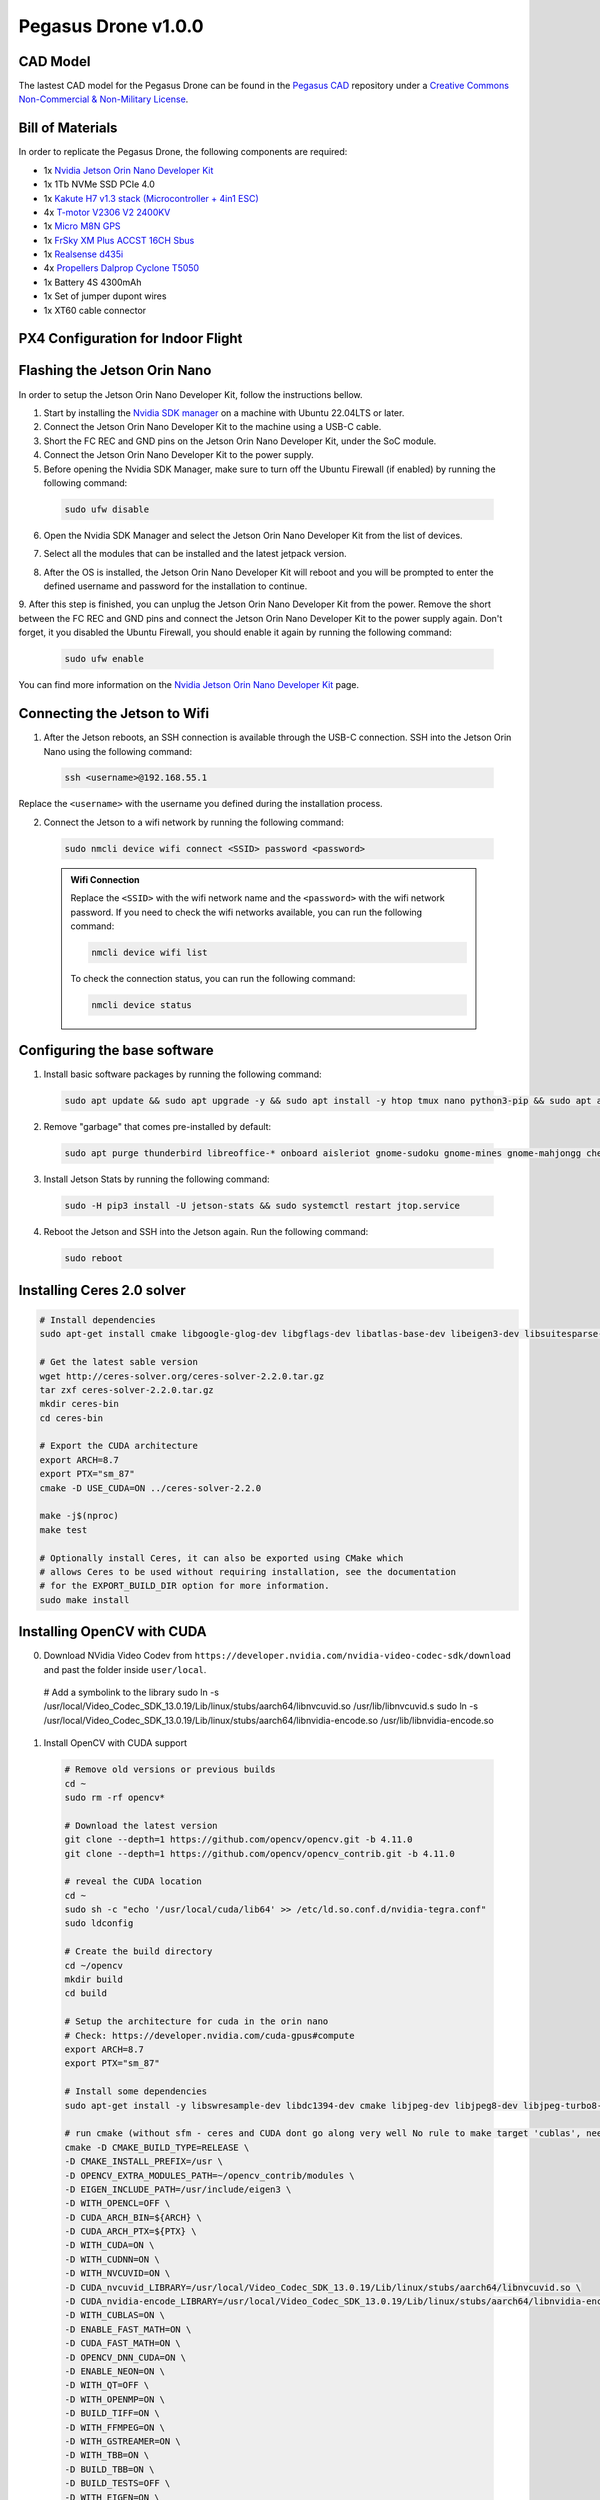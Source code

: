 Pegasus Drone v1.0.0
====================

CAD Model
---------
The lastest CAD model for the Pegasus Drone can be found in the `Pegasus CAD <https://github.com/PegasusResearch/pegasus_cad>`_ repository under a `Creative Commons Non-Commercial & Non-Military License <https://github.com/PegasusResearch/pegasus_cad/blob/main/LICENSE>`_. 

.. image:: https://github.com/PegasusResearch/pegasus_cad/blob/main/docs/_static/full_assembly.png?raw=true
  :width: 600
  :align: center
  :alt: Pegasus Drone CAD Model

Bill of Materials
-----------------

In order to replicate the Pegasus Drone, the following components are required:

* 1x `Nvidia Jetson Orin Nano Developer Kit <https://developer.nvidia.com/embedded/learn/get-started-jetson-orin-nano-devkit>`_
* 1x 1Tb NVMe SSD PCIe 4.0
* 1x `Kakute H7 v1.3 stack (Microcontroller + 4in1 ESC) <https://holybro.com/products/kakute-h7-v1-stacks?variant=42833125277885>`_ 
* 4x `T-motor V2306 V2 2400KV <https://store.tmotor.com/product/v2306-v2-fpv-motor.html>`_
* 1x `Micro M8N GPS <https://holybro.com/collections/standard-gps-module/products/micro-m8n-gps>`_
* 1x `FrSky XM Plus ACCST 16CH Sbus <https://www.frsky-rc.com/product/xm-plus/>`_
* 1x `Realsense d435i <https://www.intelrealsense.com/depth-camera-d435i/>`_
* 4x `Propellers Dalprop Cyclone T5050 <http://www.dalprop.com>`_
* 1x Battery 4S 4300mAh
* 1x Set of jumper dupont wires
* 1x XT60 cable connector

PX4 Configuration for Indoor Flight
-----------------------------------

Flashing the Jetson Orin Nano
-----------------------------

In order to setup the Jetson Orin Nano Developer Kit, follow the instructions bellow. 

1. Start by installing the `Nvidia SDK manager <https://developer.nvidia.com/sdk-manager>`__ on a machine with Ubuntu 22.04LTS or later.
2. Connect the Jetson Orin Nano Developer Kit to the machine using a USB-C cable.
3. Short the FC REC and GND pins on the Jetson Orin Nano Developer Kit, under the SoC module.
4. Connect the Jetson Orin Nano Developer Kit to the power supply.

5. Before opening the Nvidia SDK Manager, make sure to turn off the Ubuntu Firewall (if enabled) by running the following command:

  .. code:: bash

      sudo ufw disable

6. Open the Nvidia SDK Manager and select the Jetson Orin Nano Developer Kit from the list of devices.

.. image:: /_static/jetson/sdk_manager_device.png
  :width: 600
  :align: center
  :alt: Nvidia SDK Manager Device selection

7. Select all the modules that can be installed and the latest jetpack version.

.. image:: /_static/jetson/sdk_manager_installing.png
  :width: 600
  :align: center
  :alt: Nvidia SDK Manager Modules selection

8. After the OS is installed, the Jetson Orin Nano Developer Kit will reboot and you will be prompted to enter the defined username and password for the installation to continue.

.. image:: /_static/jetson/sdk_manager_jetpack.png
  :width: 600
  :align: center
  :alt: Nvidia SDK Manager Jetpack installation

9. After this step is finished, you can unplug the Jetson Orin Nano Developer Kit from the power. Remove the short between the FC REC and GND pins and connect the Jetson Orin Nano Developer Kit to the power supply again.
Don't forget, it you disabled the Ubuntu Firewall, you should enable it again by running the following command:

  .. code:: bash

      sudo ufw enable

You can find more information on the `Nvidia Jetson Orin Nano Developer Kit <https://developer.nvidia.com/embedded/learn/get-started-jetson-orin-nano-devkit>`_ page.

Connecting the Jetson to Wifi
-----------------------------

1. After the Jetson reboots, an SSH connection is available through the USB-C connection. SSH into the Jetson Orin Nano using the following command:

  .. code:: bash

      ssh <username>@192.168.55.1

Replace the ``<username>`` with the username you defined during the installation process.

2. Connect the Jetson to a wifi network by running the following command:

  .. code:: bash

      sudo nmcli device wifi connect <SSID> password <password>

  .. admonition:: Wifi Connection

      Replace the ``<SSID>`` with the wifi network name and the ``<password>`` with the wifi network password. If you need to check the wifi networks available, you can run the following command:

      .. code:: bash

          nmcli device wifi list

      To check the connection status, you can run the following command:

      .. code:: bash

          nmcli device status 

Configuring the base software
-----------------------------

1. Install basic software packages by running the following command:

  .. code:: bash

      sudo apt update && sudo apt upgrade -y && sudo apt install -y htop tmux nano python3-pip && sudo apt autoremove

2. Remove "garbage" that comes pre-installed by default:

  .. code:: bash

      sudo apt purge thunderbird libreoffice-* onboard aisleriot gnome-sudoku gnome-mines gnome-mahjongg cheese gnome-calculator gnome-todo shotwell gnome-calendar rhythmbox simple-scan remmina transmission-gtk -y && sudo apt autoremove && sudo apt clean

3. Install Jetson Stats by running the following command:

  .. code:: bash

      sudo -H pip3 install -U jetson-stats && sudo systemctl restart jtop.service

4. Reboot the Jetson and SSH into the Jetson again. Run the following command:

  .. code:: bash

      sudo reboot

Installing Ceres 2.0 solver
---------------------------

.. code:: bash

  # Install dependencies
  sudo apt-get install cmake libgoogle-glog-dev libgflags-dev libatlas-base-dev libeigen3-dev libsuitesparse-dev

  # Get the latest sable version
  wget http://ceres-solver.org/ceres-solver-2.2.0.tar.gz
  tar zxf ceres-solver-2.2.0.tar.gz
  mkdir ceres-bin
  cd ceres-bin

  # Export the CUDA architecture 
  export ARCH=8.7
  export PTX="sm_87"
  cmake -D USE_CUDA=ON ../ceres-solver-2.2.0
  
  make -j$(nproc)
  make test
  
  # Optionally install Ceres, it can also be exported using CMake which
  # allows Ceres to be used without requiring installation, see the documentation
  # for the EXPORT_BUILD_DIR option for more information.  
  sudo make install
  

Installing OpenCV with CUDA
---------------------------

0.  Download NVidia Video Codev from ``https://developer.nvidia.com/nvidia-video-codec-sdk/download`` and past the folder inside ``user/local``.

  .. code:: bash

  # Add a symbolink to the library
  sudo ln -s /usr/local/Video_Codec_SDK_13.0.19/Lib/linux/stubs/aarch64/libnvcuvid.so /usr/lib/libnvcuvid.s
  sudo ln -s /usr/local/Video_Codec_SDK_13.0.19/Lib/linux/stubs/aarch64/libnvidia-encode.so /usr/lib/libnvidia-encode.so

1. Install OpenCV with CUDA support

  .. code:: bash

      # Remove old versions or previous builds
      cd ~ 
      sudo rm -rf opencv*

      # Download the latest version
      git clone --depth=1 https://github.com/opencv/opencv.git -b 4.11.0
      git clone --depth=1 https://github.com/opencv/opencv_contrib.git -b 4.11.0

      # reveal the CUDA location
      cd ~
      sudo sh -c "echo '/usr/local/cuda/lib64' >> /etc/ld.so.conf.d/nvidia-tegra.conf"
      sudo ldconfig
      
      # Create the build directory
      cd ~/opencv
      mkdir build
      cd build

      # Setup the architecture for cuda in the orin nano
      # Check: https://developer.nvidia.com/cuda-gpus#compute
      export ARCH=8.7
      export PTX="sm_87"

      # Install some dependencies
      sudo apt-get install -y libswresample-dev libdc1394-dev cmake libjpeg-dev libjpeg8-dev libjpeg-turbo8-dev libpng-dev libtiff-dev libglew-dev libavcodec-dev libavformat-dev libswscale-dev libgtk2.0-dev libgtk-3-dev libcanberra-gtk* libxvidcore-dev libx264-dev libtbb-dev libxine2-dev libv4l-dev v4l-utils qv4l2 libtesseract-dev libpostproc-dev libvorbis-dev libfaac-dev libmp3lame-dev libtheora-dev libopencore-amrnb-dev libopencore-amrwb-dev libopenblas-dev libatlas-base-dev libblas-dev liblapack-dev liblapacke-dev libeigen3-dev gfortran libhdf5-dev libprotobuf-dev protobuf-compiler libgoogle-glog-dev libgflags-dev

      # run cmake (without sfm - ceres and CUDA dont go along very well No rule to make target 'cublas', needed by 'lib/libopencv_sfm.so.4.11.0')
      cmake -D CMAKE_BUILD_TYPE=RELEASE \
      -D CMAKE_INSTALL_PREFIX=/usr \
      -D OPENCV_EXTRA_MODULES_PATH=~/opencv_contrib/modules \
      -D EIGEN_INCLUDE_PATH=/usr/include/eigen3 \
      -D WITH_OPENCL=OFF \
      -D CUDA_ARCH_BIN=${ARCH} \
      -D CUDA_ARCH_PTX=${PTX} \
      -D WITH_CUDA=ON \
      -D WITH_CUDNN=ON \
      -D WITH_NVCUVID=ON \
      -D CUDA_nvcuvid_LIBRARY=/usr/local/Video_Codec_SDK_13.0.19/Lib/linux/stubs/aarch64/libnvcuvid.so \
      -D CUDA_nvidia-encode_LIBRARY=/usr/local/Video_Codec_SDK_13.0.19/Lib/linux/stubs/aarch64/libnvidia-encode.so \
      -D WITH_CUBLAS=ON \
      -D ENABLE_FAST_MATH=ON \
      -D CUDA_FAST_MATH=ON \
      -D OPENCV_DNN_CUDA=ON \
      -D ENABLE_NEON=ON \
      -D WITH_QT=OFF \
      -D WITH_OPENMP=ON \
      -D BUILD_TIFF=ON \
      -D WITH_FFMPEG=ON \
      -D WITH_GSTREAMER=ON \
      -D WITH_TBB=ON \
      -D BUILD_TBB=ON \
      -D BUILD_TESTS=OFF \
      -D WITH_EIGEN=ON \
      -D WITH_V4L=ON \
      -D WITH_LIBV4L=ON \
      -D WITH_PROTOBUF=ON \
      -D OPENCV_ENABLE_NONFREE=ON \
      -D INSTALL_C_EXAMPLES=OFF \
      -D INSTALL_PYTHON_EXAMPLES=OFF \
      -D BUILD_opencv_python3=ON \
      -DBUILD_opencv_sfm=OFF \
      -D PYTHON3_PACKAGES_PATH=/usr/lib/python3/dist-packages \
      -D OPENCV_GENERATE_PKGCONFIG=ON \
      -D BUILD_EXAMPLES=OFF \
      -D JPEG_INCLUDE_DIR=/usr/include \
      -D JPEG_LIBRARY=/usr/lib/aarch64-linux-gnu/libjpeg.a \
      -D CMAKE_CXX_FLAGS="-march=native -mtune=native" \
      -D CMAKE_C_FLAGS="-march=native -mtune=native" ..
    
      # Compile the code
      make -j$(nproc)

      # Remove the old opencv installation
      sudo rm -rf /usr/include/opencv4/opencv2
      sudo apt purge -y *libopencv*

      # Install the compiled library in the system
      sudo make install
      sudo ldconfig

      # Clean the compiled code fromt the build directory
      make clean
      sudo apt-get update
      sudo rm -rf opencv
      sudo rm -rf opencv_contrib

Installing ROS 2
----------------

1. Install ROS 2 Humble, by following the instructions on the `ROS 2 Humble <https://docs.ros.org/en/humble/Installation/Ubuntu-Install-Debs.html>`_ page.

  .. code:: bash

      # Locale setup
      locale  # check for UTF-8

      sudo apt update && sudo apt install locales
      sudo locale-gen en_US en_US.UTF-8
      sudo update-locale LC_ALL=en_US.UTF-8 LANG=en_US.UTF-8
      export LANG=en_US.UTF-8

      locale  # verify settings

      # Setup sources.list
      sudo apt install software-properties-common
      sudo add-apt-repository universe

      sudo apt update && sudo apt install curl -y
      sudo curl -sSL https://raw.githubusercontent.com/ros/rosdistro/master/ros.key -o /usr/share/keyrings/ros-archive-keyring.gpg

      echo "deb [arch=$(dpkg --print-architecture) signed-by=/usr/share/keyrings/ros-archive-keyring.gpg] http://packages.ros.org/ros2/ubuntu $(. /etc/os-release && echo $UBUNTU_CODENAME) main" | sudo tee /etc/apt/sources.list.d/ros2.list > /dev/null

      sudo apt update
      sudo apt upgrade

      # Install ROS 2 packages
      sudo apt install ros-humble-desktop -y 
      sudo apt install ros-dev-tools -y 

      # Add the ROS 2 environment to the bashrc
      echo "source /opt/ros/humble/setup.bash" >> ~/.bashrc

Setting up the GPIO pins
------------------------

To setup the serial pins for communication with the microcontroller, follow the instructions bellow:

  .. code:: bash

      sudo systemctl stop nvgetty.service
      sudo systemctl disable nvgetty.service
      sudo usermod -aG dialout marcelo

Disabling GNOME GUI
-------------------

For a better performance, it is recommended to disable the GNOME GUI. To do so, follow the instructions bellow:

  .. code:: bash

      # Setup the system to boot in text mode
      sudo systemctl set-default multi-user.target

**(Optional):** Alternatively, you can remove the GUI packages altogether by running the following lines:

  .. code:: bash

      # Remove the GNOME GUI
      sudo apt-get purge gnome-shell ubuntu-wallpapers-bionic light-themes chromium-browser* libvisionworks libvisionworks-sfm-dev -y
      sudo apt-get autoremove -y
      sudo apt clean -y

      # Setup the system to boot in text mode
      sudo systemctl set-default multi-user.target

Realsense Setup
---------------

  .. code:: bash

      # Based on https://github.com/IntelRealSense/librealsense/blob/master/scripts/libuvc_installation.sh

      git clone https://github.com/IntelRealSense/librealsense.git -b v2.56.2

      mkdir librealsense_build && cd librealsense_build

      sudo apt-get install git cmake libssl-dev freeglut3-dev libusb-1.0-0-dev pkg-config libgtk-3-dev unzip -y

      sudo cp ../config/99-realsense-libusb.rules /etc/udev/rules.d/ 
      sudo cp ../config/99-realsense-d4xx-mipi-dfu.rules /etc/udev/rules.d/

      # Setup the architecture for cuda in the orin nano
      # Check: https://developer.nvidia.com/cuda-gpus#compute
      export ARCH=8.7

      cmake ../ -DFORCE_LIBUVC=true -DCMAKE_BUILD_TYPE=release -DBUILD_WITH_CUDA=true -DBUILD_EXAMPLES=true -DCUDA_ARCHITECTURES="${ARCH}"

      make -j2
      sudo make install

      # Install the ROS 2 dependencies
      sudo apt install ros-humble-image-transport ros-humble-diagnostic-updater

      cd ~
      mkdir pegasus_external
      cd pegasus_external
      mdkir src
      cd src
      git clone https://github.com/IntelRealSense/realsense-ros.git -b 4.56.1
      cd ..
      colcon build --symlink-install

      # Add the ROS 2 environment to the bashrc if not already
      echo "source $HOME/pegasus_external/install/setup.bash" >> ~/.bashrc

Installing Pytorch
------------------

  .. code:: bash

      https://docs.nvidia.com/deeplearning/frameworks/install-pytorch-jetson-platform/index.html

      # Install CUSparse for accelerating computations
      wget https://developer.download.nvidia.com/compute/cusparselt/redist/libcusparse_lt/linux-aarch64/libcusparse_lt-linux-aarch64-0.6.3.2-archive.tar.xz
      tar xf libcusparse_lt-linux-aarch64-0.6.3.2-archive.tar.xz
      sudo cp -a libcusparse_lt-linux-aarch64-0.6.3.2-archive/include/* /usr/local/cuda/include/
      sudo cp -a libcusparse_lt-linux-aarch64-0.6.3.2-archive/lib/* /usr/local/cuda/lib64/
      sudo ldconfig

      # Check the versions + links for pytorch + tensorimage stuff
      https://forums.developer.nvidia.com/t/pytorch-for-jetson/72048
      export JP_VERSION=61
      export PYT_VERSION=torch-2.5.0a0+872d972e41.nv24.08.17622132-cp310-cp310-linux_aarch64.whl
      export TORCH_INSTALL=https://developer.download.nvidia.com/compute/redist/jp/v$JP_VERSION/pytorch/$PYT_VERSION
      python3 -m pip install --upgrade pip
      python3 -m pip install numpy
      python3 -m pip install --no-cache $TORCH_INSTALL

      # Install the corresponding torch vision (see table in their repo)
      git clone https://github.com/pytorch/vision torchvision
      cd torchvision/
      git checkout v0.20.1
      export USE_CUDA=1 USE_CUDNN=1 USE_MKLDNN=1 TORCH_CUDA_ARCH_LIST="8.6" FORCE_CUDA=1 FORCE_MPS=1
      sudo apt-get -y install ffmpeg libavutil-dev libavcodec-dev libavformat-dev libavdevice-dev libavfilter-dev libswscale-dev libswresample-dev libswresample-dev libpostproc-dev libjpeg-dev libpng-dev libopenblas-base libopenmpi-dev
      python3 setup.py develop --user

Installing Tensorflow
---------------------

  .. code:: bash

      https://docs.nvidia.com/deeplearning/frameworks/install-tf-jetson-platform/index.html#overview
      export JP_VERSION=60
      export TF_VERSION=tensorflow-2.15.0+nv24.05-cp310-cp310-linux_aarch64.whl
      export TENSORFLOW_INSTALL=https://developer.download.nvidia.com/compute/redist/jp/v$JP_VERSION/tensorflow/$TF_VERSION
      sudo apt-get install libhdf5-serial-dev hdf5-tools libhdf5-dev zlib1g-dev zip libjpeg8-dev liblapack-dev libblas-dev gfortran
      python3 -m pip install -U testresources setuptools numpy future mock keras_preprocessing keras_applications gast protobuf pybind11 cython pkgconfig packaging h5py
      python3 -m pip install --no-cache $TENSORFLOW_INSTALL

Passwordless SSH
----------------

To enable passwordless SSH, follow the instructions bellow:

  .. code:: bash

      # Generate the SSH key
      ssh-keygen -t ed25519 -C "your_email@example.com" -f ~/.ssh/pegasus

      # Copy the SSH key to the remote machine
      ssh-copy-id -i ~/.ssh/pegasus.pub drone_user@drone_ip

      # Test the connection
      ssh drone_user@drone_ip

Add the following to the ~/.ssh/config file:

  .. code:: bash

      Host pegasus
        HostName drone_ip
        User drone_user
        IdentityFile ~/.ssh/pegasus
        AddKeysToAgent yes
        IdentitiesOnly yes


